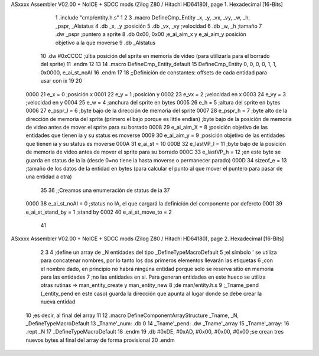 ASxxxx Assembler V02.00 + NoICE + SDCC mods  (Zilog Z80 / Hitachi HD64180), page 1.
Hexadecimal [16-Bits]



                              1 .include "cmp/entity.h.s"
                              1 
                              2 
                              3 .macro DefineCmp_Entity _x, _y, _vx, _vy, _w, _h, _pspr, _AIstatus
                              4 	.db _x, _y		;posición
                              5 	.db _vx, _vy	;velocidad
                              6 	.db _w, _h		;tamaño
                              7 	.dw _pspr		;puntero a sprite
                              8 	.db 0x00, 0x00	;e_ai_aim_x y e_ai_aim_y posición objetivo a la que moverse
                              9 	.db _AIstatus		
                             10 	.dw #0xCCCC		;últia posición del sprite en memoria de video (para utilizarla para el borrado del sprite)
                             11 .endm
                             12 
                             13 
                             14 .macro DefineCmp_Entity_default
                             15 	DefineCmp_Entity 0, 0, 0, 0, 1, 1, 0x0000, e_ai_st_noAI
                             16 .endm
                             17 
                             18 ;;Definición de constantes: offsets de cada entidad para usar con ix
                             19 
                             20 
                     0000    21 e_x = 0		;posición x
                     0001    22 e_y = 1		;posición y
                     0002    23 e_vx = 2 		;velocidad en x
                     0003    24 e_vy = 3		;velocidad en y
                     0004    25 e_w = 4		;anchura del sprite en bytes
                     0005    26 e_h = 5		;altura del sprite en bytes
                     0006    27 e_pspr_l = 6	;byte bajo de la dirección de memoria del sprite
                     0007    28 e_pspr_h = 7	;byte alto de la dirección de memoria del sprite (primero el bajo porque es little endian)	;byte bajo de la posición de memoria de video antes de mover el sprite para su borrado
                     0008    29 e_ai_aim_X = 8	;posición objetivo de las entidades que tienen ia y su status es moverse
                     0009    30 e_ai_aim_y = 9	;posición objetivo de las entidades que tienen ia y su status es moverse
                     000A    31 e_ai_st = 10
                     000B    32 e_lastVP_l = 11	;byte bajo de la posición de memoria de video antes de mover el sprite para su borrado
                     000C    33 e_lastVP_h = 12	;en este byte se guarda en status de la ia (desde 0=no tiene ia hasta moverse o permanecer parado)
                     000D    34 sizeof_e = 13	;tamaño de los datos de la entidad en bytes (para calcular el punto al que mover el puntero para pasar de una entidad a otra)
                             35 	
                             36 ;;Creamos una enumeración de status de ia
                             37 
                     0000    38 e_ai_st_noAI = 0		;status no IA, el que cargará la definición del componente por defercto
                     0001    39 e_ai_st_stand_by = 1	;stand by
                     0002    40 e_ai_st_move_to = 2
                             41 
ASxxxx Assembler V02.00 + NoICE + SDCC mods  (Zilog Z80 / Hitachi HD64180), page 2.
Hexadecimal [16-Bits]



                              2 
                              3 
                              4 ;define un array de _N entidades del tipo _DefineTypeMacroDefault
                              5 ;el símbolo ' se utiliza para concatenar nombres, por lo tanto los dos primeros elementos llevarán las etiquetas
                              6 ;con el nombre dado, en principio no habrá ningúna entidad porque solo se reserva sitio en memoria para las entidades
                              7 ;no las entidades en si. Para generan entidades en este hueco se utiliza otras rutinas => man_entity_create y man_entity_new
                              8 ;de man/entity.h.s
                              9 ;_Tname_pend (_entity_pend en este caso) guarda la dirección que apunta al lugar donde se debe crear la nueva entidad
                             10 ;es decir, al final del array
                             11 
                             12 .macro DefineComponentArrayStructure _Tname, _N, _DefineTypeMacroDefault
                             13 	_Tname'_num: .db 0
                             14 	_Tname'_pend: .dw _Tname'_array
                             15 	_Tname'_array:
                             16 	.rept _N
                             17 		_DefineTypeMacroDefault
                             18 	.endm
                             19 	.db #0xDE, #0xAD, #0x00, #0x00, #0x00			;se crean tres nuevos bytes al final del array de forma provisional 
                             20 .endm

